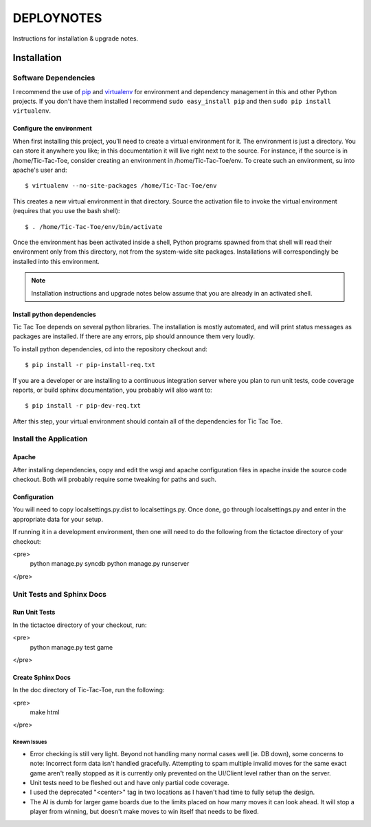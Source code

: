 .. _DEPLOYNOTES:

DEPLOYNOTES
===========

Instructions for installation & upgrade notes.

Installation
------------

Software Dependencies
~~~~~~~~~~~~~~~~~~~~~

I recommend the use of `pip <http://pip.openplans.org/>`_ and `virtualenv
<http://virtualenv.openplans.org/>`_ for environment and dependency
management in this and other Python projects. If you don't have them
installed I recommend ``sudo easy_install pip`` and then ``sudo pip install
virtualenv``.


Configure the environment
^^^^^^^^^^^^^^^^^^^^^^^^^

When first installing this project, you'll need to create a virtual environment
for it. The environment is just a directory. You can store it anywhere you like;
in this documentation it will live right next to the source. For instance, if the
source is in /home/Tic-Tac-Toe, consider creating an environment in
/home/Tic-Tac-Toe/env. To create such an environment, su into apache's user
and::

  $ virtualenv --no-site-packages /home/Tic-Tac-Toe/env

This creates a new virtual environment in that directory. Source the activation
file to invoke the virtual environment (requires that you use the bash shell)::

  $ . /home/Tic-Tac-Toe/env/bin/activate

Once the environment has been activated inside a shell, Python programs
spawned from that shell will read their environment only from this
directory, not from the system-wide site packages. Installations will
correspondingly be installed into this environment.

.. Note::
  Installation instructions and upgrade notes below assume that
  you are already in an activated shell.

Install python dependencies
^^^^^^^^^^^^^^^^^^^^^^^^^^^

Tic Tac Toe depends on several python libraries. The installation is mostly
automated, and will print status messages as packages are installed. If there
are any errors, pip should announce them very loudly.

To install python dependencies, cd into the repository checkout and::

  $ pip install -r pip-install-req.txt

If you are a developer or are installing to a continuous integration server
where you plan to run unit tests, code coverage reports, or build sphinx
documentation, you probably will also want to::

  $ pip install -r pip-dev-req.txt

After this step, your virtual environment should contain all of the
dependencies for Tic Tac Toe.

Install the Application
~~~~~~~~~~~~~~~~~~~~~~~

Apache
^^^^^^

After installing dependencies, copy and edit the wsgi and apache configuration files
in apache inside the source code checkout. Both will probably require some tweaking for paths
and such.

Configuration
^^^^^^^^^^^^^

You will need to copy localsettings.py.dist to localsettings.py. Once done, go through
localsettings.py and enter in the appropriate data for your setup.

If running it in a development environment, then one will need to do the following
from the tictactoe directory of your checkout:

<pre>
    python manage.py syncdb
    python manage.py runserver
</pre>

Unit Tests and Sphinx Docs
~~~~~~~~~~~~~~~~~~~~~~~~~~

Run Unit Tests
^^^^^^^^^^^^^^

In the tictactoe directory of your checkout, run:

<pre>
    python manage.py test game
</pre>

Create Sphinx Docs
^^^^^^^^^^^^^^^^^^

In the doc directory of Tic-Tac-Toe, run the following:

<pre>
    make html
</pre>


Known Issues
""""""""""""

* Error checking is still very light. Beyond not handling many normal cases well (ie. DB down),
  some concerns to note: Incorrect form data isn't handled gracefully. Attempting
  to spam multiple invalid moves for the same exact game aren't really stopped as it is currently
  only prevented on the UI/Client level rather than on the server.

* Unit tests need to be fleshed out and have only partial code coverage.

* I used the deprecated "<center>" tag in two locations as I haven't had time
  to fully setup the design.

* The AI is dumb for larger game boards due to the limits placed on how many moves it can look ahead.
  It will stop a player from winning, but doesn't make moves to win itself that needs to be fixed.
